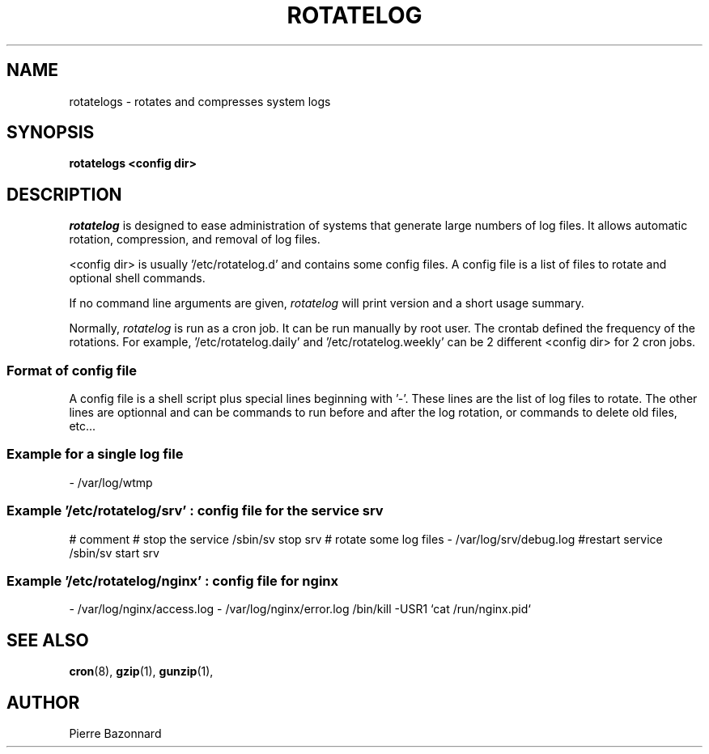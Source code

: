 '\" t
.TH ROTATELOG 8 "1.0.0" "Linux" "System Administrator's Manual"

.SH NAME
rotatelogs \- rotates and compresses system logs

.SH SYNOPSIS
.B rotatelogs <config dir>

.SH DESCRIPTION

.I rotatelog
is designed to ease administration of systems that generate
large numbers of log files.
It allows automatic rotation, compression, and removal of log files.
.P
<config dir> is usually '/etc/rotatelog.d' and contains some config files.
A config file is a list of files to rotate and optional shell commands.
.P
If no command line arguments are given,
.I rotatelog
will print version and a short usage summary.
.P
Normally,
.I rotatelog
is run as a cron job.  It can be run manually by root user.
The crontab defined the frequency of the rotations.
For example, '/etc/rotatelog.daily' and '/etc/rotatelog.weekly'
can be 2 different <config dir> for 2 cron jobs. 

.SS Format of config file
A config file is a shell script plus special lines beginning with '\-'.
These lines are the list of log files to rotate.
The other lines are optionnal and can be commands to run before and after
the log rotation, or commands to delete old files, etc...

.SS Example for a single log file
- /var/log/wtmp

.SS Example '/etc/rotatelog/srv' : config file for the service srv
# comment
# stop the service
/sbin/sv stop srv
# rotate some log files
\- /var/log/srv/debug.log
#restart service
/sbin/sv start srv

.SS Example '/etc/rotatelog/nginx' : config file for nginx
- /var/log/nginx/access.log
- /var/log/nginx/error.log
/bin/kill -USR1 `cat /run/nginx.pid`

.SH SEE ALSO

.BR cron (8),
.BR gzip (1),
.BR gunzip (1),

.SH AUTHOR
.nf
Pierre Bazonnard
.fi

